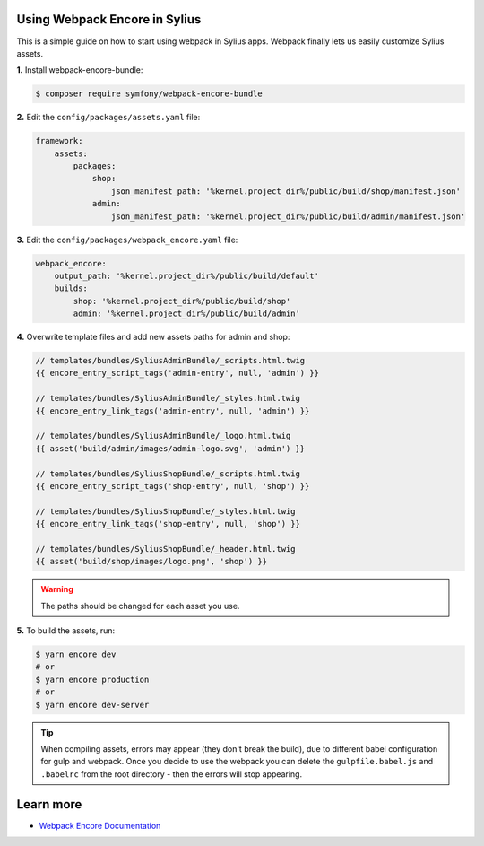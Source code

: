 Using Webpack Encore in Sylius
------------------------------

This is a simple guide on how to start using webpack in Sylius apps. Webpack finally lets us easily customize Sylius assets.

**1.** Install webpack-encore-bundle:

.. code-block:: bash

    $ composer require symfony/webpack-encore-bundle

**2.** Edit the ``config/packages/assets.yaml`` file:

.. code-block:: yaml

    framework:
        assets:
            packages:
                shop:
                    json_manifest_path: '%kernel.project_dir%/public/build/shop/manifest.json'
                admin:
                    json_manifest_path: '%kernel.project_dir%/public/build/admin/manifest.json'

**3.** Edit the ``config/packages/webpack_encore.yaml`` file:

.. code-block:: yaml

    webpack_encore:
        output_path: '%kernel.project_dir%/public/build/default'
        builds:
            shop: '%kernel.project_dir%/public/build/shop'
            admin: '%kernel.project_dir%/public/build/admin'

**4.** Overwrite template files and add new assets paths for admin and shop:

.. code-block:: php

    // templates/bundles/SyliusAdminBundle/_scripts.html.twig
    {{ encore_entry_script_tags('admin-entry', null, 'admin') }}

    // templates/bundles/SyliusAdminBundle/_styles.html.twig
    {{ encore_entry_link_tags('admin-entry', null, 'admin') }}

    // templates/bundles/SyliusAdminBundle/_logo.html.twig
    {{ asset('build/admin/images/admin-logo.svg', 'admin') }}

    // templates/bundles/SyliusShopBundle/_scripts.html.twig
    {{ encore_entry_script_tags('shop-entry', null, 'shop') }}

    // templates/bundles/SyliusShopBundle/_styles.html.twig
    {{ encore_entry_link_tags('shop-entry', null, 'shop') }}

    // templates/bundles/SyliusShopBundle/_header.html.twig
    {{ asset('build/shop/images/logo.png', 'shop') }}

.. warning::

    The paths should be changed for each asset you use.

**5.** To build the assets, run:

.. code-block:: bash

    $ yarn encore dev
    # or
    $ yarn encore production
    # or
    $ yarn encore dev-server

.. tip::

    When compiling assets, errors may appear (they don't break the build), due to different babel configuration for gulp
    and webpack. Once you decide to use the webpack you can delete the ``gulpfile.babel.js`` and ``.babelrc`` from the root
    directory - then the errors will stop appearing.

Learn more
----------

* `Webpack Encore Documentation <https://symfony.com/doc/current/frontend.html#webpack-encore>`_
